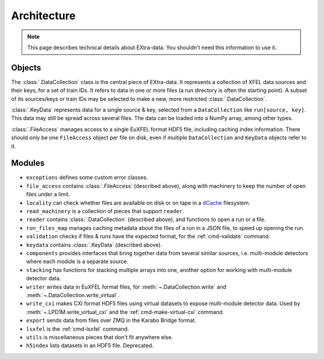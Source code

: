 Architecture
============

.. note::

   This page describes technical details about EXtra-data. You shouldn't need
   this information to use it.

Objects
-------

The :class:`.DataCollection` class is the central piece of EXtra-data. It
represents a collection of XFEL data sources and their keys, for a set of train
IDs. It refers to data in one or more files (a run directory is often the
starting point). A subset of its sources/keys or train IDs may be selected to
make a new, more restricted :class:`.DataCollection`.

:class:`.KeyData` represents data for a single source & key, selected from a
``DataCollection`` like ``run[source, key]``. This data may still be spread
across several files. The data can be loaded into a NumPy array, among other
types.

:class:`.FileAccess` manages access to a single EuXFEL format HDF5 file,
including caching index information. There should only be one ``FileAccess``
object per file on disk, even if multiple ``DataCollection`` and ``KeyData``
objects refer to it.

Modules
-------

- ``exceptions`` defines some custom error classes.
- ``file_access`` contains :class:`.FileAccess` (described above), along with
  machinery to keep the number of open files under a limit.
- ``locality`` can check whether files are available on disk or on tape
  in a `dCache <https://www.dcache.org/>`_ filesystem.
- ``read_machinery`` is a collection of pieces that support ``reader``.
- ``reader`` contains :class:`.DataCollection` (described above), and functions
  to open a run or a file.
- ``run_files_map`` manages caching metadata about the files of a run in a
  JSON file, to speed up opening the run.
- ``validation`` checks if files & runs have the expected format, for the
  :ref:`cmd-validate` command.
- ``keydata`` contains :class:`.KeyData` (described above).
- ``components`` provides interfaces that bring together data from several
  similar sources, i.e. multi-module detectors where each module is a separate
  source.
- ``stacking`` has functions for stacking multiple arrays into one, another
  option for working with multi-module detector data.
- ``writer`` writes data in EuXFEL format files, for
  :meth:`~.DataCollection.write` and :meth:`~.DataCollection.write_virtual`.
- ``write_cxi`` makes CXI format HDF5 files using virtual datasets to
  expose multi-module detector data. Used by :meth:`~.LPD1M.write_virtual_cxi`
  and the :ref:`cmd-make-virtual-cxi` command.
- ``export`` sends data from files over ZMQ in the Karabo Bridge format.
- ``lsxfel`` is the :ref:`cmd-lsxfel` command.
- ``utils`` is miscellaneous pieces that don't fit anywhere else.
- ``h5index`` lists datasets in an HDF5 file. Deprecated.
